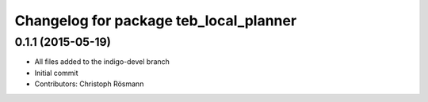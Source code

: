 ^^^^^^^^^^^^^^^^^^^^^^^^^^^^^^^^^^^^^^^
Changelog for package teb_local_planner
^^^^^^^^^^^^^^^^^^^^^^^^^^^^^^^^^^^^^^^

0.1.1 (2015-05-19)
------------------
* All files added to the indigo-devel branch
* Initial commit
* Contributors: Christoph Rösmann
